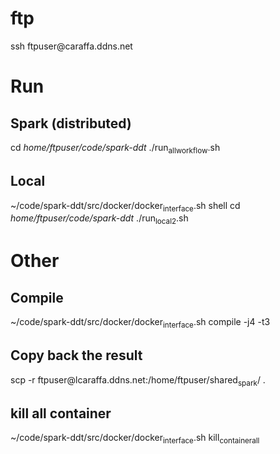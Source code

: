 * ftp
 ssh ftpuser@caraffa.ddns.net

* Run  
** Spark (distributed)
   cd /home/ftpuser/code/spark-ddt/
 ./run_all_workflow.sh
 
** Local
 ~/code/spark-ddt/src/docker/docker_interface.sh shell
 cd /home/ftpuser/code/spark-ddt/
  ./run_local_2.sh

* Other 
** Compile 
~/code/spark-ddt/src/docker/docker_interface.sh compile -j4 -t3

**  Copy back the result
 scp -r ftpuser@lcaraffa.ddns.net:/home/ftpuser/shared_spark/ .
 
** kill all container
 ~/code/spark-ddt/src/docker/docker_interface.sh kill_container_all
